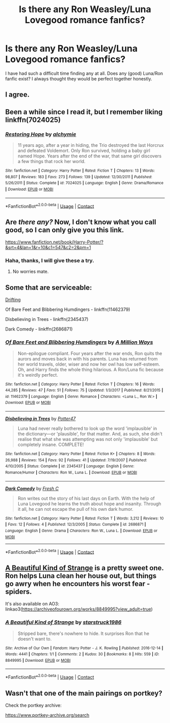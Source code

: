 #+TITLE: Is there any Ron Weasley/Luna Lovegood romance fanfics?

* Is there any Ron Weasley/Luna Lovegood romance fanfics?
:PROPERTIES:
:Author: cemeterywriter
:Score: 3
:DateUnix: 1525504650.0
:DateShort: 2018-May-05
:END:
I have had such a difficult time finding any at all. Does any (good) Luna/Ron fanfic exist? I always thought they would be perfect together honestly.


** I agree.
:PROPERTIES:
:Author: Full-Paragon
:Score: 4
:DateUnix: 1525505884.0
:DateShort: 2018-May-05
:END:


** Been a while since I read it, but I remember liking linkffn(7024025)
:PROPERTIES:
:Author: ApteryxAustralis
:Score: 3
:DateUnix: 1525510712.0
:DateShort: 2018-May-05
:END:

*** [[https://www.fanfiction.net/s/7024025/1/][*/Restoring Hope/*]] by [[https://www.fanfiction.net/u/1711497/alchymie][/alchymie/]]

#+begin_quote
  11 years ago, after a year in hiding, the Trio destroyed the last Horcrux and defeated Voldemort. Only Ron survived, holding a baby girl named Hope. Years after the end of the war, that same girl discovers a few things that rock her world.
#+end_quote

^{/Site/:} ^{fanfiction.net} ^{*|*} ^{/Category/:} ^{Harry} ^{Potter} ^{*|*} ^{/Rated/:} ^{Fiction} ^{T} ^{*|*} ^{/Chapters/:} ^{13} ^{*|*} ^{/Words/:} ^{98,807} ^{*|*} ^{/Reviews/:} ^{183} ^{*|*} ^{/Favs/:} ^{273} ^{*|*} ^{/Follows/:} ^{139} ^{*|*} ^{/Updated/:} ^{12/30/2011} ^{*|*} ^{/Published/:} ^{5/26/2011} ^{*|*} ^{/Status/:} ^{Complete} ^{*|*} ^{/id/:} ^{7024025} ^{*|*} ^{/Language/:} ^{English} ^{*|*} ^{/Genre/:} ^{Drama/Romance} ^{*|*} ^{/Download/:} ^{[[http://www.ff2ebook.com/old/ffn-bot/index.php?id=7024025&source=ff&filetype=epub][EPUB]]} ^{or} ^{[[http://www.ff2ebook.com/old/ffn-bot/index.php?id=7024025&source=ff&filetype=mobi][MOBI]]}

--------------

*FanfictionBot*^{2.0.0-beta} | [[https://github.com/tusing/reddit-ffn-bot/wiki/Usage][Usage]] | [[https://www.reddit.com/message/compose?to=tusing][Contact]]
:PROPERTIES:
:Author: FanfictionBot
:Score: 2
:DateUnix: 1525510808.0
:DateShort: 2018-May-05
:END:


** *Are* /there any?/ Now, I don't know what you call good, so I can only give you this link.

[[https://www.fanfiction.net/book/Harry-Potter/?&srt=4&lan=1&r=10&c1=547&c2=2&pm=1]]
:PROPERTIES:
:Author: richardwhereat
:Score: 2
:DateUnix: 1525506304.0
:DateShort: 2018-May-05
:END:

*** Haha, thanks, I will give these a try.
:PROPERTIES:
:Author: cemeterywriter
:Score: 1
:DateUnix: 1525506449.0
:DateShort: 2018-May-05
:END:

**** No worries mate.
:PROPERTIES:
:Author: richardwhereat
:Score: 2
:DateUnix: 1525507305.0
:DateShort: 2018-May-05
:END:


** Some that are serviceable:

[[https://rwll-ficathon.livejournal.com/3045.html#cutid1][Drifting]]

Of Bare Feet and Blibbering Humdingers - linkffn(11462379)

Disbelieving in Trees - linkffn(2345437)

Dark Comedy - linkffn(2686871)
:PROPERTIES:
:Author: PsychoGeek
:Score: 2
:DateUnix: 1525512440.0
:DateShort: 2018-May-05
:END:

*** [[https://www.fanfiction.net/s/11462379/1/][*/Of Bare Feet and Blibbering Humdingers/*]] by [[https://www.fanfiction.net/u/6426133/A-Million-Ways][/A Million Ways/]]

#+begin_quote
  Non-epilogue compliant. Four years after the war ends, Ron quits the aurors and moves back in with his parents. Luna has returned from her world travels, older, wiser and now her owl has low self-esteem. Oh, and Harry finds the whole thing hilarious. A Ron/Luna fic because it's weirdly perfect.
#+end_quote

^{/Site/:} ^{fanfiction.net} ^{*|*} ^{/Category/:} ^{Harry} ^{Potter} ^{*|*} ^{/Rated/:} ^{Fiction} ^{T} ^{*|*} ^{/Chapters/:} ^{16} ^{*|*} ^{/Words/:} ^{44,285} ^{*|*} ^{/Reviews/:} ^{47} ^{*|*} ^{/Favs/:} ^{51} ^{*|*} ^{/Follows/:} ^{75} ^{*|*} ^{/Updated/:} ^{1/3/2017} ^{*|*} ^{/Published/:} ^{8/21/2015} ^{*|*} ^{/id/:} ^{11462379} ^{*|*} ^{/Language/:} ^{English} ^{*|*} ^{/Genre/:} ^{Romance} ^{*|*} ^{/Characters/:} ^{<Luna} ^{L.,} ^{Ron} ^{W.>} ^{*|*} ^{/Download/:} ^{[[http://www.ff2ebook.com/old/ffn-bot/index.php?id=11462379&source=ff&filetype=epub][EPUB]]} ^{or} ^{[[http://www.ff2ebook.com/old/ffn-bot/index.php?id=11462379&source=ff&filetype=mobi][MOBI]]}

--------------

[[https://www.fanfiction.net/s/2345437/1/][*/Disbelieving in Trees/*]] by [[https://www.fanfiction.net/u/433690/Potter47][/Potter47/]]

#+begin_quote
  Luna had never really bothered to look up the word 'implausible' in the dictionary---or 'plausible', for that matter. And, as such, she didn't realise that what she was attempting was not only 'implausible' but completely insane. COMPLETE!
#+end_quote

^{/Site/:} ^{fanfiction.net} ^{*|*} ^{/Category/:} ^{Harry} ^{Potter} ^{*|*} ^{/Rated/:} ^{Fiction} ^{K+} ^{*|*} ^{/Chapters/:} ^{8} ^{*|*} ^{/Words/:} ^{26,988} ^{*|*} ^{/Reviews/:} ^{154} ^{*|*} ^{/Favs/:} ^{92} ^{*|*} ^{/Follows/:} ^{41} ^{*|*} ^{/Updated/:} ^{7/19/2007} ^{*|*} ^{/Published/:} ^{4/10/2005} ^{*|*} ^{/Status/:} ^{Complete} ^{*|*} ^{/id/:} ^{2345437} ^{*|*} ^{/Language/:} ^{English} ^{*|*} ^{/Genre/:} ^{Romance/Humor} ^{*|*} ^{/Characters/:} ^{Ron} ^{W.,} ^{Luna} ^{L.} ^{*|*} ^{/Download/:} ^{[[http://www.ff2ebook.com/old/ffn-bot/index.php?id=2345437&source=ff&filetype=epub][EPUB]]} ^{or} ^{[[http://www.ff2ebook.com/old/ffn-bot/index.php?id=2345437&source=ff&filetype=mobi][MOBI]]}

--------------

[[https://www.fanfiction.net/s/2686871/1/][*/Dark Comedy/*]] by [[https://www.fanfiction.net/u/798429/Fresh-C][/Fresh C/]]

#+begin_quote
  Ron writes out the story of his last days on Earth. With the help of Luna Lovegood he learns the truth about hope and insanity. Through it all, he can not escape the pull of his own dark humor.
#+end_quote

^{/Site/:} ^{fanfiction.net} ^{*|*} ^{/Category/:} ^{Harry} ^{Potter} ^{*|*} ^{/Rated/:} ^{Fiction} ^{T} ^{*|*} ^{/Words/:} ^{3,212} ^{*|*} ^{/Reviews/:} ^{10} ^{*|*} ^{/Favs/:} ^{12} ^{*|*} ^{/Follows/:} ^{4} ^{*|*} ^{/Published/:} ^{12/3/2005} ^{*|*} ^{/Status/:} ^{Complete} ^{*|*} ^{/id/:} ^{2686871} ^{*|*} ^{/Language/:} ^{English} ^{*|*} ^{/Genre/:} ^{Drama} ^{*|*} ^{/Characters/:} ^{Ron} ^{W.,} ^{Luna} ^{L.} ^{*|*} ^{/Download/:} ^{[[http://www.ff2ebook.com/old/ffn-bot/index.php?id=2686871&source=ff&filetype=epub][EPUB]]} ^{or} ^{[[http://www.ff2ebook.com/old/ffn-bot/index.php?id=2686871&source=ff&filetype=mobi][MOBI]]}

--------------

*FanfictionBot*^{2.0.0-beta} | [[https://github.com/tusing/reddit-ffn-bot/wiki/Usage][Usage]] | [[https://www.reddit.com/message/compose?to=tusing][Contact]]
:PROPERTIES:
:Author: FanfictionBot
:Score: 1
:DateUnix: 1525512459.0
:DateShort: 2018-May-05
:END:


** [[https://interhouse-fest.livejournal.com/123483.html][A Beautiful Kind of Strange]] is a pretty sweet one. Ron helps Luna clean her house out, but things go awry when he encounters his worst fear - spiders.

It's also available on AO3: linkao3([[https://archiveofourown.org/works/8849995?view_adult=true]])
:PROPERTIES:
:Author: MolochDhalgren
:Score: 2
:DateUnix: 1525550161.0
:DateShort: 2018-May-06
:END:

*** [[https://archiveofourown.org/works/8849995][*/A Beautiful Kind of Strange/*]] by [[https://www.archiveofourown.org/users/starstruck1986/pseuds/starstruck1986][/starstruck1986/]]

#+begin_quote
  Stripped bare, there's nowhere to hide. It surprises Ron that he doesn't want to.
#+end_quote

^{/Site/:} ^{Archive} ^{of} ^{Our} ^{Own} ^{*|*} ^{/Fandom/:} ^{Harry} ^{Potter} ^{-} ^{J.} ^{K.} ^{Rowling} ^{*|*} ^{/Published/:} ^{2016-12-14} ^{*|*} ^{/Words/:} ^{4441} ^{*|*} ^{/Chapters/:} ^{1/1} ^{*|*} ^{/Comments/:} ^{2} ^{*|*} ^{/Kudos/:} ^{30} ^{*|*} ^{/Bookmarks/:} ^{8} ^{*|*} ^{/Hits/:} ^{559} ^{*|*} ^{/ID/:} ^{8849995} ^{*|*} ^{/Download/:} ^{[[https://archiveofourown.org/downloads/st/starstruck1986/8849995/A%20Beautiful%20Kind%20of%20Strange.epub?updated_at=1481749846][EPUB]]} ^{or} ^{[[https://archiveofourown.org/downloads/st/starstruck1986/8849995/A%20Beautiful%20Kind%20of%20Strange.mobi?updated_at=1481749846][MOBI]]}

--------------

*FanfictionBot*^{2.0.0-beta} | [[https://github.com/tusing/reddit-ffn-bot/wiki/Usage][Usage]] | [[https://www.reddit.com/message/compose?to=tusing][Contact]]
:PROPERTIES:
:Author: FanfictionBot
:Score: 1
:DateUnix: 1525550168.0
:DateShort: 2018-May-06
:END:


** Wasn't that one of the main pairings on portkey?

Check the portkey archive:

[[https://www.portkey-archive.org/search]]
:PROPERTIES:
:Author: Deathcrow
:Score: 1
:DateUnix: 1525547156.0
:DateShort: 2018-May-05
:END:
